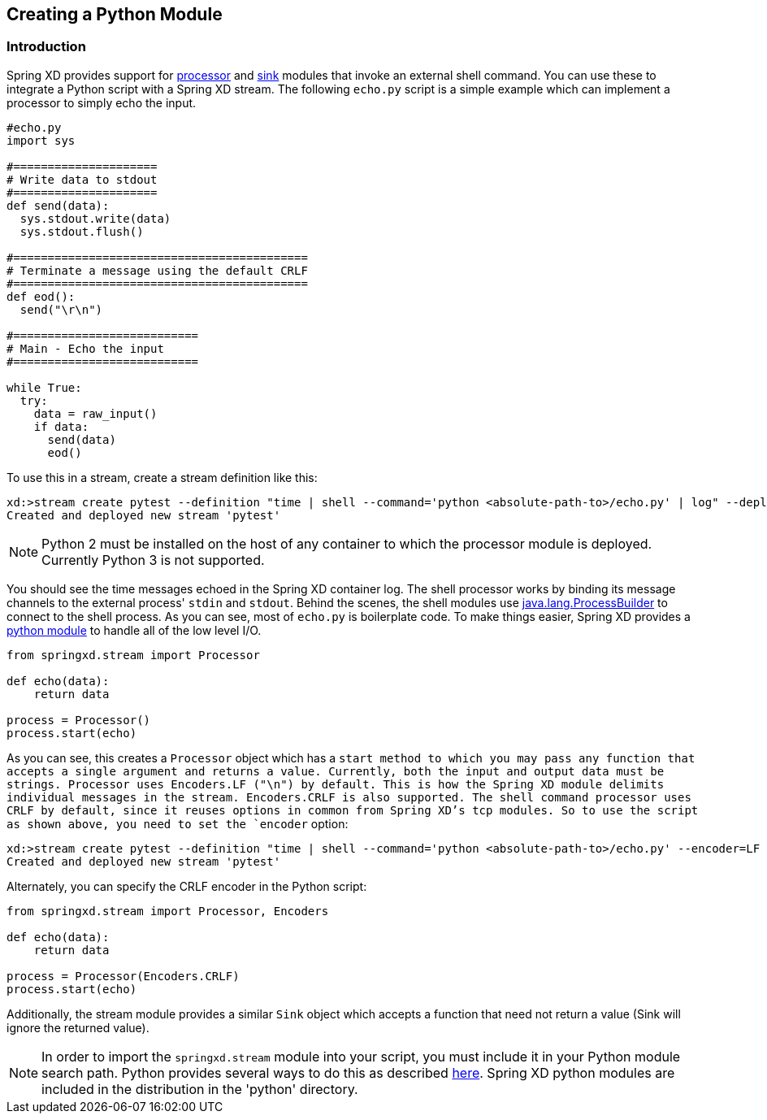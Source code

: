 [[creating-a-python-module]]
ifndef::env-github[]
== Creating a Python Module
endif::[]

=== Introduction

Spring XD provides support for link:Processors#shell[processor] and link:Sinks#shell-sink[sink] modules that invoke an external shell command. You can use these to integrate a Python script with a Spring XD stream. The following `echo.py` script is a simple example which can implement a processor to simply echo the input.


[source,python]
----
#echo.py
import sys

#=====================
# Write data to stdout
#=====================
def send(data):
  sys.stdout.write(data)
  sys.stdout.flush()

#===========================================
# Terminate a message using the default CRLF 
#===========================================
def eod():
  send("\r\n")

#===========================
# Main - Echo the input
#===========================

while True:
  try:
    data = raw_input()
    if data:
      send(data)
      eod()
----

To use this in a stream, create a stream definition like this:
----
xd:>stream create pytest --definition "time | shell --command='python <absolute-path-to>/echo.py' | log" --deploy
Created and deployed new stream 'pytest'
----

[NOTE]
====
Python 2 must be installed on the host of any container to which the processor module is deployed. Currently Python 3 is not supported.
====

You should see the time messages echoed in the Spring XD container log. The shell processor works by binding its message channels to the external process' `stdin` and `stdout`. Behind the scenes, the shell modules use http://docs.oracle.com/javase/7/docs/api/java/lang/ProcessBuilder.html[java.lang.ProcessBuilder] to connect to the shell process. As you can see, most of `echo.py` is boilerplate code. To make things easier, Spring XD provides a https://github.com/spring-projects/spring-xd/blob/master/spring-xd-python/src/springxd/stream.py[python module] to handle all of the low level I/O.

[source, python]
----
from springxd.stream import Processor

def echo(data):
    return data

process = Processor()
process.start(echo)
----

As you can see, this creates a `Processor` object which has a `start method to which you may pass any function that accepts a single argument and returns a value. Currently, both the input and output data must be strings. Processor uses Encoders.LF ("\n") by default. This is how the Spring XD module delimits individual messages in the stream. Encoders.CRLF is also supported. The shell command processor uses CRLF by default, since it reuses options in common from Spring XD's tcp modules. So to use the script as shown above, you need to set the `encoder` option:

----
xd:>stream create pytest --definition "time | shell --command='python <absolute-path-to>/echo.py' --encoder=LF | log" --deploy
Created and deployed new stream 'pytest'
----

Alternately, you can specify the CRLF encoder in the Python script:

[source, python]
----
from springxd.stream import Processor, Encoders

def echo(data):
    return data

process = Processor(Encoders.CRLF)
process.start(echo)
----

Additionally, the stream module provides a similar `Sink` object which accepts a function that need not return a value (Sink will ignore the returned value).


[NOTE]
====
In order to import the `springxd.stream` module into your script, you must include it in your Python module search path. Python provides several ways to do this as described https://docs.python.org/2/tutorial/modules.html#the-module-search-path[here]. Spring XD python modules are included in the distribution in the 'python' directory.
====




